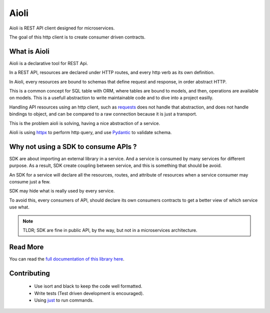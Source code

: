 Aioli
=====

.. image:: https://readthedocs.org/projects/aioli-client/badge/?version=latest
   :target: https://aioli-client.readthedocs.io/en/latest/?badge=latest
   :alt: Documentation Status

.. image:: https://github.com/mardiros/aioli/actions/workflows/main.yml/badge.svg
   :target: https://github.com/mardiros/aioli/actions/workflows/main.yml
   :alt: Continuous Integration

.. image:: https://codecov.io/gh/mardiros/aioli/branch/master/graph/badge.svg?token=17KAC0LW9H
   :target: https://codecov.io/gh/mardiros/aioli
   :alt: Coverage Report


Aioli is REST API client designed for microservices.

The goal of this http client is to create consumer driven contracts.


What is Aioli
-------------

Aioli is a declarative tool for REST Api.

In a REST API, resources are declared under HTTP routes, and every http verb
as its own definition.

In Aioli, every resources are bound to schemas that define request and response,
in order abstract HTTP.

This is a common concept for SQL table with ORM, where tables are bound to models,
and then, operations are available on models. This is a usefull abstraction to 
write maintainable code and to dive into a project easilly.

Handling API resources using an http client, such as `requests`_ does not handle
that abstraction, and does not handle bindings to object, and can be compared to
a raw connection because it is just a transport.

This is the problem aioli is solving, having a nice abstraction of a service.

Aioli is using `httpx`_ to perform http query, and use `Pydantic`_ to validate
schema.

.. _`requests`: https://docs.python-requests.org/
.. _`httpx`: https://www.python-httpx.org/
.. _`Pydantic`: https://pydantic-docs.helpmanual.io/


Why not using a SDK to consume APIs ?
-------------------------------------

SDK are about importing an external library in a service. And a service is
consumed by many services for different purpose. As a result, SDK create
coupling between service, and this is something that should be avoid.

An SDK for a service will declare all the resources, routes, and attribute
of resources when a service consumer may consume just a few.

SDK may hide what is really used by every service.

To avoid this, every consumers of API, should declare its own consumers
contracts to get a better view of which service use what.

.. note::

   TLDR; SDK are fine in public API, by the way, but not in a microservices
   architecture.


Read More
---------

You can read the `full documentation of this library here`_.

.. _`full documentation of this library here`: https://aioli-client.readthedocs.io/en/latest/user/index.html


Contributing
------------

 * Use isort and black to keep the code well formatted.
 * Write tests (Test driven development is encouraged).
 * Using just_ to run commands.

.. _just: https://github.com/casey/just
